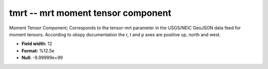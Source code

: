 .. _css3.0-tmrt_attributes:

**tmrt** -- mrt moment tensor component
---------------------------------------

Moment Tensor Component; Corresponds to the
tensor-mrt parameter in the USGS/NEIC GeoJSON
data feed for moment tensors. According to obspy
documentation the r, t and p axes are positive
up, north and west.

* **Field width:** 12
* **Format:** %12.5e
* **Null:** -9.99999e+99

